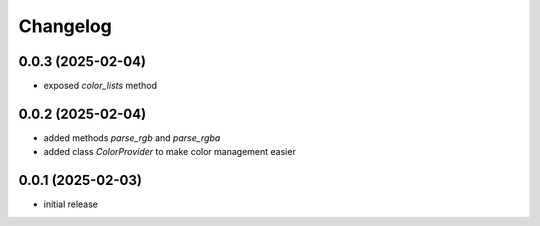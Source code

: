 Changelog
=========

0.0.3 (2025-02-04)
------------------

- exposed `color_lists` method


0.0.2 (2025-02-04)
------------------

- added methods `parse_rgb` and `parse_rgba`
- added class `ColorProvider` to make color management easier


0.0.1 (2025-02-03)
------------------

- initial release
